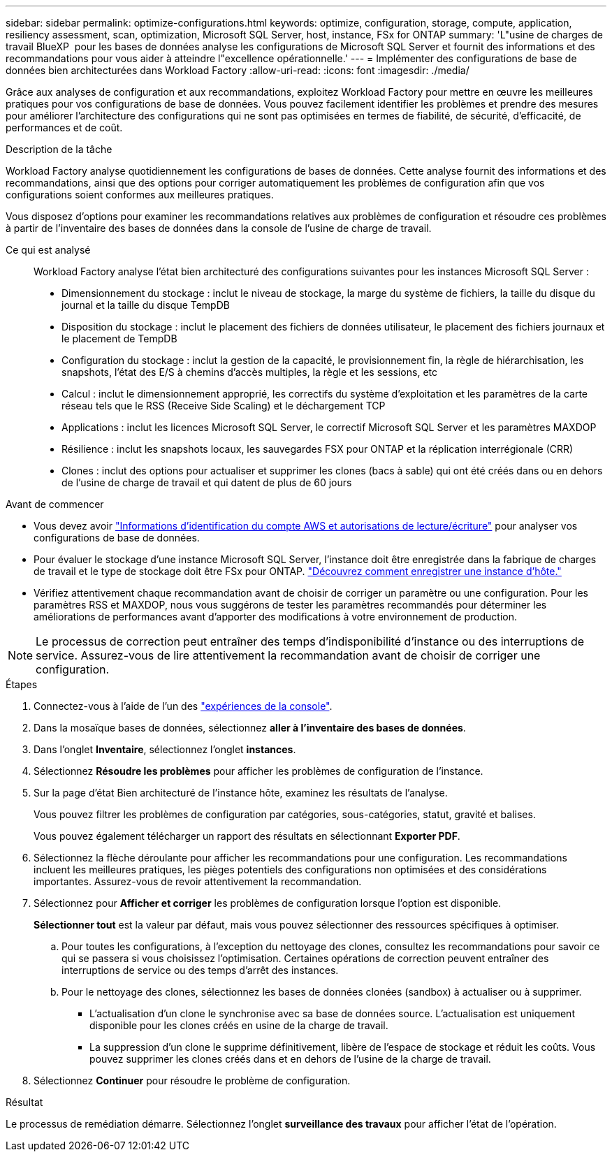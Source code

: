 ---
sidebar: sidebar 
permalink: optimize-configurations.html 
keywords: optimize, configuration, storage, compute, application, resiliency assessment, scan, optimization, Microsoft SQL Server, host, instance, FSx for ONTAP 
summary: 'L"usine de charges de travail BlueXP  pour les bases de données analyse les configurations de Microsoft SQL Server et fournit des informations et des recommandations pour vous aider à atteindre l"excellence opérationnelle.' 
---
= Implémenter des configurations de base de données bien architecturées dans Workload Factory
:allow-uri-read: 
:icons: font
:imagesdir: ./media/


[role="lead"]
Grâce aux analyses de configuration et aux recommandations, exploitez Workload Factory pour mettre en œuvre les meilleures pratiques pour vos configurations de base de données. Vous pouvez facilement identifier les problèmes et prendre des mesures pour améliorer l'architecture des configurations qui ne sont pas optimisées en termes de fiabilité, de sécurité, d'efficacité, de performances et de coût.

.Description de la tâche
Workload Factory analyse quotidiennement les configurations de bases de données. Cette analyse fournit des informations et des recommandations, ainsi que des options pour corriger automatiquement les problèmes de configuration afin que vos configurations soient conformes aux meilleures pratiques.

Vous disposez d'options pour examiner les recommandations relatives aux problèmes de configuration et résoudre ces problèmes à partir de l'inventaire des bases de données dans la console de l'usine de charge de travail.

Ce qui est analysé:: Workload Factory analyse l'état bien architecturé des configurations suivantes pour les instances Microsoft SQL Server :
+
--
* Dimensionnement du stockage : inclut le niveau de stockage, la marge du système de fichiers, la taille du disque du journal et la taille du disque TempDB
* Disposition du stockage : inclut le placement des fichiers de données utilisateur, le placement des fichiers journaux et le placement de TempDB
* Configuration du stockage : inclut la gestion de la capacité, le provisionnement fin, la règle de hiérarchisation, les snapshots, l'état des E/S à chemins d'accès multiples, la règle et les sessions, etc
* Calcul : inclut le dimensionnement approprié, les correctifs du système d'exploitation et les paramètres de la carte réseau tels que le RSS (Receive Side Scaling) et le déchargement TCP
* Applications : inclut les licences Microsoft SQL Server, le correctif Microsoft SQL Server et les paramètres MAXDOP
* Résilience : inclut les snapshots locaux, les sauvegardes FSX pour ONTAP et la réplication interrégionale (CRR)
* Clones : inclut des options pour actualiser et supprimer les clones (bacs à sable) qui ont été créés dans ou en dehors de l'usine de charge de travail et qui datent de plus de 60 jours


--


.Avant de commencer
* Vous devez avoir link:https://docs.netapp.com/us-en/workload-setup-admin/add-credentials.html["Informations d'identification du compte AWS et autorisations de lecture/écriture"^] pour analyser vos configurations de base de données.
* Pour évaluer le stockage d’une instance Microsoft SQL Server, l’instance doit être enregistrée dans la fabrique de charges de travail et le type de stockage doit être FSx pour ONTAP. link:register-instance.html["Découvrez comment enregistrer une instance d’hôte."]
* Vérifiez attentivement chaque recommandation avant de choisir de corriger un paramètre ou une configuration. Pour les paramètres RSS et MAXDOP, nous vous suggérons de tester les paramètres recommandés pour déterminer les améliorations de performances avant d'apporter des modifications à votre environnement de production.



NOTE: Le processus de correction peut entraîner des temps d'indisponibilité d'instance ou des interruptions de service. Assurez-vous de lire attentivement la recommandation avant de choisir de corriger une configuration.

.Étapes
. Connectez-vous à l'aide de l'un des link:https://docs.netapp.com/us-en/workload-setup-admin/console-experiences.html["expériences de la console"^].
. Dans la mosaïque bases de données, sélectionnez *aller à l'inventaire des bases de données*.
. Dans l'onglet *Inventaire*, sélectionnez l'onglet *instances*.
. Sélectionnez *Résoudre les problèmes* pour afficher les problèmes de configuration de l'instance.
. Sur la page d’état Bien architecturé de l’instance hôte, examinez les résultats de l’analyse.
+
Vous pouvez filtrer les problèmes de configuration par catégories, sous-catégories, statut, gravité et balises.

+
Vous pouvez également télécharger un rapport des résultats en sélectionnant *Exporter PDF*.

. Sélectionnez la flèche déroulante pour afficher les recommandations pour une configuration. Les recommandations incluent les meilleures pratiques, les pièges potentiels des configurations non optimisées et des considérations importantes. Assurez-vous de revoir attentivement la recommandation.
. Sélectionnez pour *Afficher et corriger* les problèmes de configuration lorsque l'option est disponible.
+
*Sélectionner tout* est la valeur par défaut, mais vous pouvez sélectionner des ressources spécifiques à optimiser.

+
.. Pour toutes les configurations, à l'exception du nettoyage des clones, consultez les recommandations pour savoir ce qui se passera si vous choisissez l'optimisation. Certaines opérations de correction peuvent entraîner des interruptions de service ou des temps d'arrêt des instances.
.. Pour le nettoyage des clones, sélectionnez les bases de données clonées (sandbox) à actualiser ou à supprimer.
+
*** L'actualisation d'un clone le synchronise avec sa base de données source. L'actualisation est uniquement disponible pour les clones créés en usine de la charge de travail.
*** La suppression d'un clone le supprime définitivement, libère de l'espace de stockage et réduit les coûts. Vous pouvez supprimer les clones créés dans et en dehors de l'usine de la charge de travail.




. Sélectionnez *Continuer* pour résoudre le problème de configuration.


.Résultat
Le processus de remédiation démarre. Sélectionnez l'onglet *surveillance des travaux* pour afficher l'état de l'opération.
